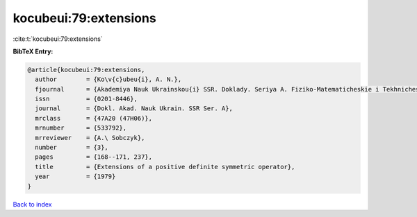 kocubeui:79:extensions
======================

:cite:t:`kocubeui:79:extensions`

**BibTeX Entry:**

.. code-block:: bibtex

   @article{kocubeui:79:extensions,
     author        = {Ko\v{c}ubeu{i}, A. N.},
     fjournal      = {Akademiya Nauk Ukrainskou{i} SSR. Doklady. Seriya A. Fiziko-Matematicheskie i Tekhnicheskie Nauki},
     issn          = {0201-8446},
     journal       = {Dokl. Akad. Nauk Ukrain. SSR Ser. A},
     mrclass       = {47A20 (47H06)},
     mrnumber      = {533792},
     mrreviewer    = {A.\ Sobczyk},
     number        = {3},
     pages         = {168--171, 237},
     title         = {Extensions of a positive definite symmetric operator},
     year          = {1979}
   }

`Back to index <../By-Cite-Keys.html>`__
